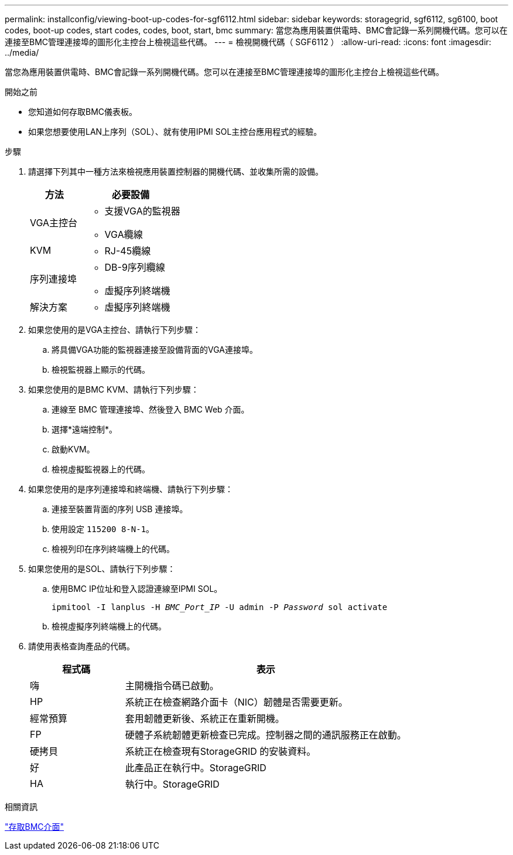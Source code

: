 ---
permalink: installconfig/viewing-boot-up-codes-for-sgf6112.html 
sidebar: sidebar 
keywords: storagegrid, sgf6112, sg6100, boot codes, boot-up codes, start codes, codes, boot, start, bmc 
summary: 當您為應用裝置供電時、BMC會記錄一系列開機代碼。您可以在連接至BMC管理連接埠的圖形化主控台上檢視這些代碼。 
---
= 檢視開機代碼（ SGF6112 ）
:allow-uri-read: 
:icons: font
:imagesdir: ../media/


[role="lead"]
當您為應用裝置供電時、BMC會記錄一系列開機代碼。您可以在連接至BMC管理連接埠的圖形化主控台上檢視這些代碼。

.開始之前
* 您知道如何存取BMC儀表板。
* 如果您想要使用LAN上序列（SOL）、就有使用IPMI SOL主控台應用程式的經驗。


.步驟
. 請選擇下列其中一種方法來檢視應用裝置控制器的開機代碼、並收集所需的設備。
+
[cols="1a,2a"]
|===
| 方法 | 必要設備 


 a| 
VGA主控台
 a| 
** 支援VGA的監視器
** VGA纜線




 a| 
KVM
 a| 
** RJ-45纜線




 a| 
序列連接埠
 a| 
** DB-9序列纜線
** 虛擬序列終端機




 a| 
解決方案
 a| 
** 虛擬序列終端機


|===
. 如果您使用的是VGA主控台、請執行下列步驟：
+
.. 將具備VGA功能的監視器連接至設備背面的VGA連接埠。
.. 檢視監視器上顯示的代碼。


. 如果您使用的是BMC KVM、請執行下列步驟：
+
.. 連線至 BMC 管理連接埠、然後登入 BMC Web 介面。
.. 選擇*遠端控制*。
.. 啟動KVM。
.. 檢視虛擬監視器上的代碼。


. 如果您使用的是序列連接埠和終端機、請執行下列步驟：
+
.. 連接至裝置背面的序列 USB 連接埠。
.. 使用設定 `115200 8-N-1`。
.. 檢視列印在序列終端機上的代碼。


. 如果您使用的是SOL、請執行下列步驟：
+
.. 使用BMC IP位址和登入認證連線至IPMI SOL。
+
`ipmitool -I lanplus -H _BMC_Port_IP_ -U admin -P _Password_ sol activate`

.. 檢視虛擬序列終端機上的代碼。


. 請使用表格查詢產品的代碼。
+
[cols="1a,3a"]
|===
| 程式碼 | 表示 


 a| 
嗨
 a| 
主開機指令碼已啟動。



 a| 
HP
 a| 
系統正在檢查網路介面卡（NIC）韌體是否需要更新。



 a| 
經常預算
 a| 
套用韌體更新後、系統正在重新開機。



 a| 
FP
 a| 
硬體子系統韌體更新檢查已完成。控制器之間的通訊服務正在啟動。



 a| 
硬拷貝
 a| 
系統正在檢查現有StorageGRID 的安裝資料。



 a| 
好
 a| 
此產品正在執行中。StorageGRID



 a| 
HA
 a| 
執行中。StorageGRID

|===


.相關資訊
link:accessing-bmc-interface.html["存取BMC介面"]
